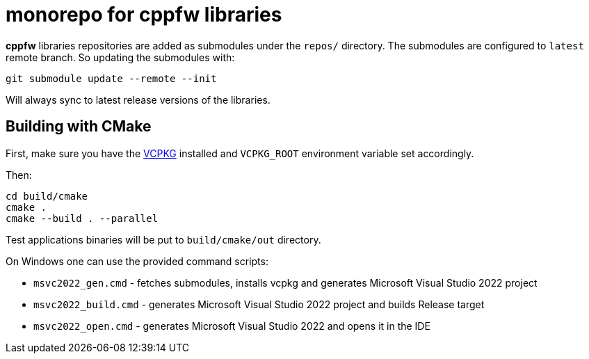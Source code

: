 = monorepo for cppfw libraries

**cppfw** libraries repositories are added as submodules under the `repos/` directory.
The submodules are configured to `latest` remote branch. So updating the submodules with:
```
git submodule update --remote --init
```
Will always sync to latest release versions of the libraries.

== Building with CMake

First, make sure you have the link:https://vcpkg.io[VCPKG] installed and `VCPKG_ROOT` environment variable set accordingly.

Then:
```
cd build/cmake
cmake .
cmake --build . --parallel
```

Test applications binaries will be put to `build/cmake/out` directory.

On Windows one can use the provided command scripts:

* `msvc2022_gen.cmd` - fetches submodules, installs vcpkg and generates Microsoft Visual Studio 2022 project
* `msvc2022_build.cmd` - generates Microsoft Visual Studio 2022 project and builds Release target
* `msvc2022_open.cmd` - generates Microsoft Visual Studio 2022 and opens it in the IDE
